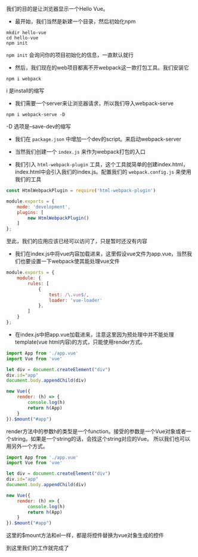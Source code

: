 #+BEGIN_COMMENT
.. title: Vue 跑起来HelloWorld
.. slug: hello-vue
.. date: 2018-03-22
.. tags:
.. category:
.. link:
.. description:
.. type: text
#+END_COMMENT


我们的目的是让浏览器显示一个Hello Vue。

- 最开始，我们当然是新建一个目录，然后初始化npm
#+BEGIN_SRC shell
mkdir hello-vue
cd hello-vue
npm init
#+END_SRC
=npm init= 会询问你的项目初始化的信息，一直默认就行

- 然后，我们现在的web项目都离不开webpack这一款打包工具。我们安装它
#+BEGIN_SRC shell
npm i webpack
#+END_SRC
i 是install的缩写

- 我们需要一个server来让浏览器请求，所以我们导入webpack-serve
#+BEGIN_SRC shell
npm i webpack-serve -D
#+END_SRC
-D 选项是--save-dev的缩写

- 我们在 =package.json= 中增加一个dev的script。来启动webpack-server
  
- 当然我们创建一个 =index.js= 来作为webpack打包的入口

- 我们引入 =html-webpack-plugin= 工具，这个工具就简单的创建index.html，index.html中会引入我们的index.js。配置我们的 =webpack.config.js= 来使用我们的工具
#+BEGIN_SRC js
const HtmlWebpackPlugin = require('html-webpack-plugin')

module.exports = {
    mode: 'development',
    plugins: [
        new HtmlWebpackPlugin()
    ]
};
#+END_SRC
至此，我们的应用应该已经可以访问了，只是暂时还没有内容

- 我们在index.js中将vue内容加载进来，这里假设vue文件为app.vue，当然我们也要设置一下webpack使其能处理vue文件
#+BEGIN_SRC js
module.exports = {
    module: {
        rules: [
            {
                test: /\.vue$/,
                loader: 'vue-loader'
            },
        ]
    }
};
#+END_SRC

- 在index.js中把app.vue加载进来，注意这里因为预处理中并不能处理template(vue html内容)的方式，只能使用render方式。
#+BEGIN_SRC js
import App from './app.vue'
import Vue from 'vue'

let div = document.createElement("div")
div.id="app"
document.body.appendChild(div)

new Vue({
    render: (h) => {
        console.log(h)
        return h(App)
    }
}).$mount("#app")
#+END_SRC

render方法中的参数h的类型是一个function。接受的参数是一个Vue对象或者一个string。如果是一个string的话，会找这个string对应的Vue。
所以我们也可以用另外一个方式。
#+BEGIN_SRC js
import App from './app.vue'
import Vue from 'vue'

let div = document.createElement("div")
div.id="app"
document.body.appendChild(div)

new Vue({
    render: (h) => {
        console.log(h)
        return h(App)
    }
}).$mount("#app")
#+END_SRC


这里的$mount方法和el一样，都是将控件替换为vue对象生成的控件

到这里我们的工作就完成了
